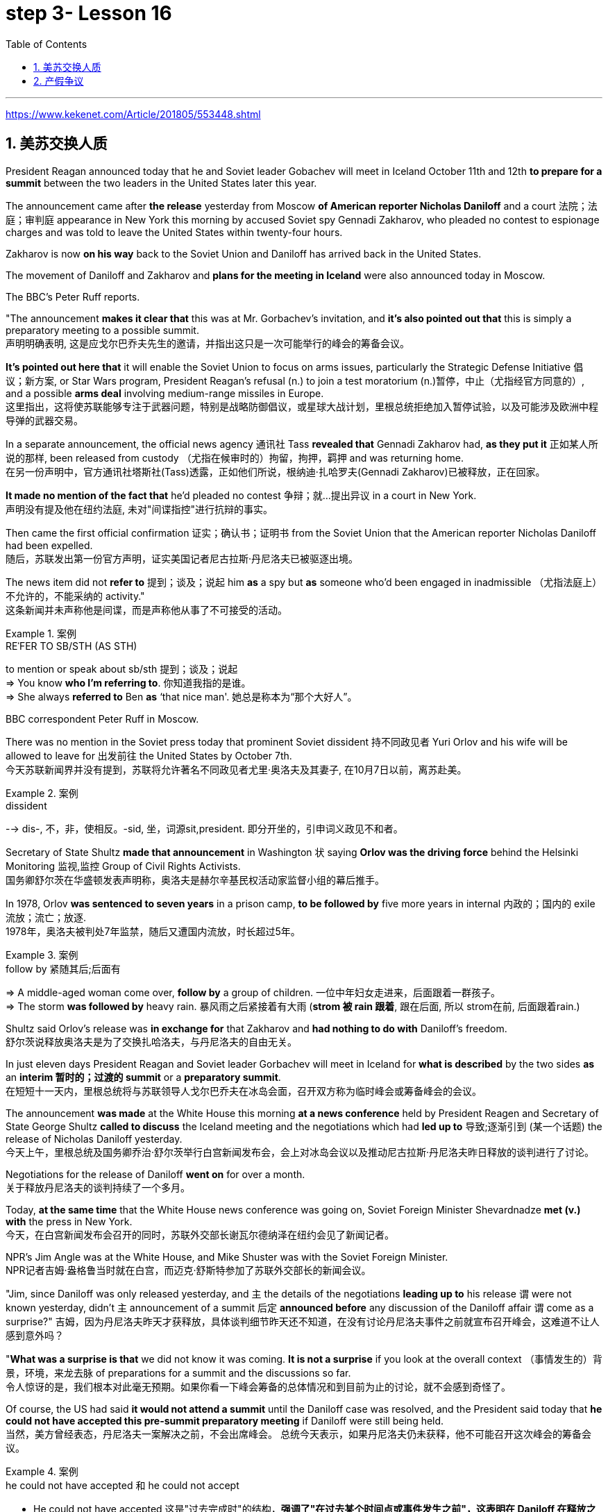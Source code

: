 
= step 3- Lesson 16
:toc: left
:toclevels: 3
:sectnums:
:stylesheet: ../../+ 000 eng选/美国高中历史教材 American History ： From Pre-Columbian to the New Millennium/myAdocCss.css

'''

https://www.kekenet.com/Article/201805/553448.shtml

== 美苏交换人质

President Reagan announced today that he and Soviet leader Gobachev will meet in Iceland October 11th and 12th *to prepare for a summit* between the two leaders in the United States later this year.  +

The announcement came after *the release* yesterday
from Moscow *of American reporter Nicholas Daniloff* and a court 法院；法庭；审判庭 appearance in New York this morning by accused Soviet spy Gennadi Zakharov, who pleaded no contest to espionage charges and was told to leave the United States within twenty-four hours.  +

Zakharov is now *on his way* back to the Soviet Union and Daniloff has arrived back in the United States.  +

The movement of Daniloff and Zakharov and *plans for the meeting in Iceland* were also announced today in Moscow.  +

The BBC's Peter Ruff reports.  +

"The announcement *makes it clear that* this was at Mr. Gorbachev's invitation, and *it's also pointed out that* this is simply a preparatory meeting to a possible summit.  +
 声明明确表明, 这是应戈尔巴乔夫先生的邀请，并指出这只是一次可能举行的峰会的筹备会议。 +

*It's pointed out here that* it will enable the Soviet Union to focus on arms issues, particularly the Strategic Defense Initiative 倡议；新方案, or Star Wars program, President Reagan's refusal (n.) to join a test moratorium (n.)暂停，中止（尤指经官方同意的）, and a possible *arms deal* involving medium-range missiles in Europe.  +
这里指出，这将使苏联能够专注于武器问题，特别是战略防御倡议，或星球大战计划，里根总统拒绝加入暂停试验，以及可能涉及欧洲中程导弹的武器交易。 +

In a separate announcement, the official news agency 通讯社 Tass *revealed that* Gennadi Zakharov had, *as they put it* 正如某人所说的那样, been released from custody （尤指在候审时的）拘留，拘押，羁押 and was returning home.  +
在另一份声明中，官方通讯社塔斯社(Tass)透露，正如他们所说，根纳迪·扎哈罗夫(Gennadi Zakharov)已被释放，正在回家。  +

*It made no mention of the fact that* he'd pleaded no contest  争辩；就…提出异议 in a court in New York.  +
声明没有提及他在纽约法庭, 未对"间谍指控"进行抗辩的事实。 +

Then came the first official confirmation 证实；确认书；证明书 from the Soviet Union that the American reporter Nicholas Daniloff had been expelled.  +
随后，苏联发出第一份官方声明，证实美国记者尼古拉斯·丹尼洛夫已被驱逐出境。 +

The news item did not *refer to* 提到；谈及；说起 him *as* a spy but *as* someone who'd been engaged in inadmissible （尤指法庭上）不允许的，不能采纳的 activity." +
这条新闻并未声称他是间谍，而是声称他从事了不可接受的活动。 +

.案例
====
.REˈFER TO SB/STH (AS STH) +
to mention or speak about sb/sth 提到；谈及；说起 +
=> You know *who I'm referring to*. 你知道我指的是谁。 +
=> She always *referred to* Ben *as* ‘that nice man'. 她总是称本为“那个大好人”。 +
====

BBC correspondent Peter Ruff in Moscow.



There was no mention in the Soviet press today that prominent Soviet dissident  持不同政见者 Yuri Orlov and his wife will be allowed to leave for 出发前往 the United States by October 7th.  +
今天苏联新闻界并没有提到，苏联将允许著名不同政见者尤里·奥洛夫及其妻子, 在10月7日以前，离苏赴美。 +

.案例
====
.dissident +
--> dis-, 不，非，使相反。-sid, 坐，词源sit,president. 即分开坐的，引申词义政见不和者。
====

Secretary of State Shultz *made that announcement* in Washington 状 saying *Orlov was the driving force* behind the Helsinki Monitoring 监视,监控 Group of Civil Rights Activists.  +
国务卿舒尔茨在华盛顿发表声明称，奥洛夫是赫尔辛基民权活动家监督小组的幕后推手。 +

In 1978, Orlov *was sentenced to seven years* in a prison camp, *to be followed by* five more years in internal 内政的；国内的 exile 流放；流亡；放逐.  +
1978年，奥洛夫被判处7年监禁，随后又遭国内流放，时长超过5年。 +

.案例
====
.follow by 紧随其后;后面有
=> A middle-aged woman come over, *follow by* a group of children.
一位中年妇女走进来，后面跟着一群孩子。 +
=> The storm *was followed by* heavy rain. 暴风雨之后紧接着有大雨 (*strom 被 rain 跟着*, 跟在后面, 所以 strom在前, 后面跟着rain.) +
====


Shultz said Orlov's release was *in exchange for* that Zakharov and *had nothing to do with* Daniloff's freedom.  +
舒尔茨说释放奥洛夫是为了交换扎哈洛夫，与丹尼洛夫的自由无关。 +

In just eleven days President Reagan and Soviet leader Gorbachev will meet in Iceland for *what is described* by the two sides *as* an *interim  暂时的；过渡的 summit* or a *preparatory summit*.  +
在短短十一天内，里根总统将与苏联领导人戈尔巴乔夫在冰岛会面，召开双方称为临时峰会或筹备峰会的会议。 +

The announcement *was made* at the White House this morning *at a news conference* held by President Reagen and Secretary of State George Shultz *called to discuss* the Iceland meeting and the negotiations which had *led up to* 导致;逐渐引到 (某一个话题) the release of Nicholas Daniloff yesterday.  +
今天上午，里根总统及国务卿乔治·舒尔茨举行白宫新闻发布会，会上对冰岛会议以及推动尼古拉斯·丹尼洛夫昨日释放的谈判进行了讨论。 +

Negotiations for the release of Daniloff *went on* for over a month.  +
关于释放丹尼洛夫的谈判持续了一个多月。 +

Today, *at the same time* that the White House news conference was going on, Soviet Foreign Minister Shevardnadze *met (v.) with* the press in New York.  +
今天，在白宫新闻发布会召开的同时，苏联外交部长谢瓦尔德纳泽在纽约会见了新闻记者。 +

NPR's Jim Angle was at the White House, and Mike Shuster was with the Soviet Foreign Minister.  +
NPR记者吉姆·盎格鲁当时就在白宫，而迈克·舒斯特参加了苏联外交部长的新闻会议。 +

"Jim, since Daniloff was only released yesterday, and `主` the details of the negotiations *leading up to* his release `谓` were not known yesterday, didn't `主` announcement of a summit 后定 *announced before* any discussion of the Daniloff affair `谓` come as a surprise?"
吉姆，因为丹尼洛夫昨天才获释放，具体谈判细节昨天还不知道，在没有讨论丹尼洛夫事件之前就宣布召开峰会，这难道不让人感到意外吗？ +

"*What was a surprise is that* we did not know it was coming.  *It is not a surprise* if you look at the overall context （事情发生的）背景，环境，来龙去脉 of preparations for a summit and the discussions so far.  +
令人惊讶的是，我们根本对此毫无预期。如果你看一下峰会筹备的总体情况和到目前为止的讨论，就不会感到奇怪了。 +

Of course, the US had said *it would not attend a summit* until the Daniloff case was resolved, and the President said today that *he could not have accepted this pre-summit preparatory meeting* if Daniloff were still being held.  +
当然，美方曾经表态，丹尼洛夫一案解决之前，不会出席峰会。
总统今天表示，如果丹尼洛夫仍未获释，他不可能召开这次峰会的筹备会议。 +

.案例
====
.he could not have accepted 和 he could not accept
- He could not have accepted 这是"过去完成时"的结构，*强调了"在过去某个时间点或事件发生之前"，这表明在 Daniloff 在释放之前，总统无法接受那个会议。*
- He could not accept *表达的是总统"在过去某个时间点"无法接受那个准备会议，而不强调在 Daniloff 仍然被拘留的情况下。*
====

Today the matter was resolved.  +

At least we heard that the other details of the matter's resolution, including the fact that Gennadi Zakharov, the accused Soviet spy, was allowed to plead no contest in a New York court and allowed to leave the United States.  +
至少我们听到了这件事情解决背后的其他细节，包括禁止被控苏联间谍根纳迪·扎哈洛夫，在纽约法院进行申辩，但准许其离开美国。 +

The resolution of that matter *cleared the way for* summit preparations.  +
此事的解决为首脑会议的筹备工作扫清了障碍。 +

The meeting, of course, this pre-summit meeting, was proposed by Secretary Gorbachev, in a letter *delivered to* President Reagan by Soviet Foreign Minister Shevardnadze on September 19th.  +
这次会议，当然是筹备峰会，由总书记戈尔巴乔夫提出，并由苏联外交部长谢瓦尔德纳泽, 在9月19日向里根总统递交了一封信中, 做出了阐述。 +

`主` The announcement of this meeting today *at the same time* as the resolution of Zakharov's status `系` is a way of *both sides saying ① that* they consider (v.) the Daniloff matter resolved (v.) 伴随状 *with the exception of* one or two details ② *and that* no obstacles now exist (v.) in the preparations for summit later this year in the US." +
今天宣布召开这次会议，与解决扎哈罗夫的身份问题同时进行，是双方表明他们认为"达尼洛夫的事务已解决，只有一两个细节有待解决，并且在今年晚些时候在美国召开峰会的准备工作中, 现在不存在任何障碍"的一种方式。 +

"At the news conference this morning /both President Reagan and Secretary of State Shultz *stress that* there had been no trade for Nicholas Daniloff.  +
在今天上午的新闻发布会上，里根总统和国务卿舒尔茨都强调，在尼古拉斯·丹尼洛夫一事上并不存在任何交易。 +

Jim, was this a trade?"  +
吉姆，这是一场交易吗？ +

"Well, clearly, `主` Daniloff's release, Zakharov's quick trial and departure 离开；起程；出发, and the release of the Soviet dissident `系` were all part of one package.  +
“嗯，很明显，丹尼洛夫获释，扎哈洛夫得到了快速审判并离开了美国，还有苏联那个持不同政见者的释放都是整个计划的一部分。 +

But *to the extent that* definitions are important, especially in the diplomatic world and *in terms of* principles and precedents 先前出现的事例；前例；先例, the US has insisted that there was no trade involved here.  +
从某种程度上来讲，定义很重要，特别在外交领域，从原则和先例方面看，美方坚称这里不存在交易。 +

They say Daniloff was released without a trial, an implicit 含蓄的；不直接言明的 acknowledgement （对事实、现实、存在的）承认, if you will, by the Soviet, that he is not a spy.  +
他们说丹尼洛夫没有遭受审判就获得了释放，这就表明苏联暗自承认他不是间谍。 +

Zakharov, on the other hand, in pleading *no contest to* espionage charges, *allows*, in a sense, the US assertion 明确肯定；断言 that he was a spy *to stand*.  +
另一方面，扎哈罗夫没有对间谍指控提出抗辩，从某种意义上说，这让美国关于他是间谍的说法站得住脚。 +

President Reagan sought (=seek) *to emphasize* today in his remark at the White House *that* these were separate matters.  +
里根总统今天在白宫的讲话中, 试图强调这些是不同的事情。 +

"There is no connection between these two releases. And I don't know just what you have said so far about this. But there were other arrangements *with regard to* 关于；就……而言 Zakharov that *resulted in* his being freed."  +
这两次释放之间没有联系。我不知道你到目前为止对此说了些什么。但是关于扎哈罗夫还有其他安排, 导致他被释放。 +

Margo, the President's *referring* there *to* what the US *sees (v.) as* the only trade involved in this whole package, and that is the Soviet agreement to allow Soviet *human rights activist* Yuri Orlov and his wife to leave the Soviet Union by October 7th."  +
马戈，总统在这里提到了美国认为整个一揽子计划中涉及的唯一贸易，那就是苏联同意允许苏联人权活动人士尤里·奥尔洛夫和他的妻子, 在 10 月 7 日之前离开苏联。 +


'''

== 产假争议

image:../img/0011.svg[]

Today in *the Supreme （级别或地位）最高的，至高无上的 Court* of the United States, a case involving *maternity (n.)母亲身份；怀孕 leave*: at issue 重要议题；争论的问题 whether states (n.) *may require employers to guarantee that* pregnant workers are able to return to their jobs after a limited period of unpaid disability （某种）缺陷，障碍 leave.  +
美国最高法院，涉及产假的案件：各州是否可以要求雇主保证怀孕工人能够在一段有限的无薪伤残假后, 重返工作岗位的问题。 +

NPR's Nina Totenberg reports.  +

Nice states *already have laws or regulations* that require all employers to protect the jobs of workers who are disabled by pregnancy or childbirth.  +
此前九个州份已经出台相关法律法规，要求所有雇主必须确保员工在怀孕或分娩后, 仍维持工作岗位。 +

*Depending on* what the Supreme Court rules (v.)决定；裁定；判决 in the case *it heard today*, those laws will *either* die *or* flourish.  +
这些法律是废是留，取决于最高法院对今日审理案件的判决。 +

The *test case* （判决同类案件可援用的）判例 is from California.  +

.案例
====
.test case
a legal case or other situation *whose result will be used as an example* when decisions are being made on similar cases in the future （判决同类案件可援用的）判例
====

It began with Lillian Garland, the receptionist  (办公室或医院) 接待员 at California Federal 联邦党的; 联邦制的  Savings and Loan. In 1982, she returned to work after having a child and found she had no job.  +
一切从加利福尼亚州联邦储蓄贷款银行的接待员莉莲·加兰开始。
1982年，她生完孩子后意欲重返工作岗位，却发现自己丢了工作。 +

"After working for California Federal for over three and a half years, I was told at that time they no longer had a position available for me. My question was, 'Well, what about the job that I've had for so many years?'
此前我已在加利福尼亚州联邦储蓄贷款银行工作了三年半多，但他们告诉我，职位已经没了。
那我想问，“那么，我做了这么多年的工作呢？ +

And they said, 'We hired the person that you trained in your place.' I was in shock." Officials at California Federal say Garland 花环；花冠(本文这里是人名) should not have been surprised, that *she'd been told* at the time 后定 (she took pregnancy leave) *that* her job was not guaranteed.  +
他们说：“我们雇了你之前在那里培训的人。”我震惊了。加利福尼亚州联邦储蓄贷款银行的官员称加兰不该感到惊讶，她在怀孕期间，我们已经告知她，并不保证她回来后，职位还为她保留。 +




*But the fact is that* California law requires (v.) all employers in the state to provide *up to* four months' disability leave for pregnant workers.  +
但事实是，加利福尼亚州法律要求该州所有雇主, 应为怀孕员工提供长达四个月的休假。 +

The leave time is unpaid, and it is only available to women who, because of pregnancy or childbirth, are physically unable to work.  +
休假期间工资不再支付，它只适用于那些因怀孕或分娩而无法工作的妇女。

*The law does require that* such workers get back the same job unless business necessity makes that impossible.  +
法律的确规定，除非商业必要性促使工作无法完成，否则这些工人必须恢复休假前的工作。

So when Lillian Garland was told she couldn't have her old job back, *she filed 提起（诉讼）；提出（申请）；送交（备案） discrimination  区别对待；歧视；偏袒 charges* against the bank.  +
所以当莉莲·加兰被告知她无法重返原来的工作岗位时，她对银行提出歧视指控。

The bank then *challenged the California pregnancy disability law* in court, claiming that the state law *amounted 等于；相当于 to* illegal sex discrimination.  +
银行随即在法庭上, 质疑加利福尼亚州的怀孕保障法律，声称"州法律"等同于"非法的性别歧视"。

The bank's reasoning *went like this*: Federal law bans (v.) discrimination in employment based on pregnancy, but the state law *mandates* (v.)授权;强制执行；委托办理 disability leave *to* women for pregnancy while denying the same leave time to men who are disabled by other ailments 轻病；小恙, such as heart attacks and strokes.  +
银行的逻辑是这样的：联邦法律禁止以怀孕为基础的就业歧视，但是州法律却规定怀孕妇女在怀孕期间可以休假，而休假时间却与因其他疾病无法工作的男性不同，比如心脏病和中风。 +

.案例
====
.mandate
(v.) +
1.( especially NAmE ) to order sb to behave, do sth or vote in a particular way 强制执行；委托办理 +
[ V that] +
=> The law mandates that imported goods be identified as such. 法律规定进口货物必须如实标明。  +
[ also VN to infalso VN ] +

2.[ VN to inf] *to give sb*, especially a government or a committee, *the authority to do sth* 授权 +
=> The assembly was mandated to draft a constitution. 大会被授权起草一份章程。 +
====


California counters (v.)反驳；驳斥 that the state law does not discriminate (v.) between men and women, that it *treats* them both *the same as* to all ailments, but *grants* disability leave *only to* pregnant workers.  +
加利福尼亚州政府称, 州法律并没有造成性别歧视，他们对所有的疾病都一视同仁，但只给予怀孕员工以休假权利。 +

Moreover, California argues that the state law in fact equalizes (v.) the situation between man and woman, allowing them both to have children without losing their jobs.  +
此外，加利福尼亚州政府认为，州法律实际上均衡了男女之间的状况，让他们有孩子而不失去工作。 +

The pregnancy disability case has produced some strange bedfellows （常指意外的）伙伴，同伴，相伴之物.  +
怀孕休假案激发了一些奇怪的共鸣。 +

.案例
====
.bedfellow +
(n.) a person or thing that is connected with or related to another, *often in a way that you would not expect* （常指意外的）伙伴，同伴，相伴之物 +
=> strange/unlikely bedfellows 奇怪的伙伴；先前看似不大可能做伙伴的人 +
--> 同床者（等于bedmate）

chatGpt : "Bedfellow" 是一个合成词，由 "bed"（床）和 "fellow"（伙伴）组成。这个词通常用来形容在某个共同目标或情境下，两个不同或不太可能一起出现的事物或人。 +
例如，"Politics makes strange bedfellows" 这个表达意味着在政治上，一些不同阵营或立场的人可能会因为共同的目标而暂时合作，即使他们在其他方面可能并不一致。 +

总的来说，*"bedfellow" 更强调不同或不寻常的组合*，而 "fellow" 则更广泛地用来表示同类、同伴或同事。
====

The Reagan Administration *is siding with* 支持某人（反对…）；和某人站在一起（反对…） the California business community *in arguing that* federal law requires (v.)使做（某事）；使拥有（某物）；（尤指根据法规）规定;需要；依靠；依赖 no special treatment for pregnancy.  +
里根政府与加利福尼亚商界合作，认为联邦法律无需对怀孕员工进行特殊照顾。

.案例
====
.side (v.) with sb (against sb/sth)
to support one person or group in an argument against sb else 支持某人（反对…）；和某人站在一起（反对…） +
=> The kids *always sided with* their mother *against* me. 孩子们总是和妈妈站在一边，跟我唱对台戏。
====

Many of the major *national women's organizations* agree (v.), but argue that the way *to cure the problem* is to give everybody *unpaid disability leave* in case of illness.  +
许多主要的全国妇女组织也都赞同，但认为解决这个问题的方法, 是在每个人生病的情况下, 给他们无薪伤残假。 +

Other women's organizations, particularly in California, argue that `主` *singling (V.) out* 单独挑出 pregnancy *for* special treatment `系` is not sex discrimination.  +
其他妇女组织，特别是在加利福尼亚的妇女组织，认为"对孕期的特别照顾"不是"(对男性的)性别歧视"。

.案例
====
.single sb/sth←→ˈout (for sth/as sb/sth)
to choose sb/sth from a group for special attention 单独挑出 +
=> *She was singled out* for criticism. 把她单挑出来进行批评。
====


Feminist Betty Friedan defends the California law.  +
女权主义者贝蒂·弗莱顿, 为加利福尼亚州法律申辩。

"虚拟主语 It's not discrimination against men 实际主语 *to do something about the fact that* women give birth to children.  It's a fact of life.  If men could carry the baby, if men could *go through* 经历 (尤为艰难时期) the nine months, if men could have the labor 分娩期；分娩；生产 pain, you know, they also should *have coverage  提供的数量；覆盖范围（或方式） for pregnancy*.  +
对女人生孩子这件事做点什么, 并不是对男人的歧视。
这是生活的事实。如果男人能带着孩子，如果男人能经历那九个月，
如果男人有分娩痛苦，你知道，他们也应该享有怀孕保险。 +



You're not discriminating against men; you're recognizing a fact of life: that women are *different than* men."
你不是在歧视男人，你是在认识生活的事实：女人和男人不同。

.案例
====
.different (from/to/than sb/sth)
not the same as sb/sth; not like sb/sth else 不同的；有区别的；有差异的
====

On the other side, the lawyer for the bank, Ted Olson, argues that *special treatment for pregnancy* is obviously discrimination, and that *California companies risk* being sued (v.)控告；提起诉讼 by one group of people if they follow federal law /and *by another group of people* if they follow (v.) state law.  +
另一方面，银行的律师泰德·奥尔森(Ted Olson)辩称，对孕妇的特殊待遇, 显然是歧视，加州的公司如果遵守联邦法律，可能会被一群人起诉，而如果遵守州法律，可能会被另一群人起诉。 +

"The California law requires special treatment of pregnancy; the federal law requires equal treatment of pregnancy. An employer is entitled (v.)使享有权利；使符合资格 to know which law it must follow." +
加利福尼亚州法律要求"对怀孕员工进行特殊照顾"；而联邦法律要求"平等对待妊娠"。雇主有权知道他们到底应须遵守哪个法律。

.案例
====
.entitle
(v.)~ sb to sthto give sb the right to have or to do sth 使享有权利；使符合资格 +
=> Everyone's entitled (v.) to their own opinion. 人人都有权发表自己的意见。
====

The fact is, though, that much of the California business community objects, most of all, to being told that it has to provide any disability leave.  +
事实上，加利福尼亚商业实体，大多数都被告知他们必须提供任何无法在岗的休假。

Here is Don Butler, President of the Merchants and Manufacturers Association, which is a party （契约或争论的）当事人，一方 to this law suit.  +
这是唐·巴特勒，商人和制造商协会主席，这起法律诉讼的当事方。

"What we have to *get back to* 重新开始,回到某事上, though, is who's going to set the disability leave policies.  Is the federal government, is the state of California, or are we, the employers, going to set? You, the employee, have the choice of *working for our company* under the following conditions or working for another company under other conditions.  +
但我们必须重新考虑的是，谁将设立这个假期。
是联邦政府，是加利福尼亚州，还是我们，雇主，将设立？
你，雇员，可以选择在我们所设立的条件下, 为我们公司工作，也可以选择在别人所设立的条件下, 为别的公司工作。 +


And I believe that *that was* what built this country to be a great free enterprise system. And if we're going to legislate it, then we're going to destroy a lot of the incentives (n.)鼓励 to ..."  +
我相信, 这正是"这个国家能成就伟大自由的企业制度"的原因。如果我们要立法，那么我们就要破坏很多激励机制…


"But basically you don't want to be told to have a disability policy at all." "Right."  +
“但基本上你不想被告知存在这种政策。”“是的。”

In the Supreme Court this morning, perhaps the pivotal 关键性的；核心的 question was asked by Justice Louis Powell, who *posed* a hypothetical 假设的；假定的 situation *to* California Deputy *Attorney 律师（尤指代表当事人出庭者）;（业务或法律事务上的）代理人 General* 总检察长 Marion Johnston.  +
今天早上在最高法院，也许路易斯·鲍威尔法官提出了一个关键问题，
他对加利福尼亚副检察长玛丽恩·庄士敦提出了一个假设。 +

"Let assume, " said Jusstice Powell, "that a man and a woman in the same company leave their jobs on the same day: he, because he is ill; she, because she's about to have a child.  And they return on the same day, but under the California law she gets her job back and he does not. Is that fair?" asks Justice Powell.  +
“让我们假设，”鲍威尔法官说。
“同一家公司的一男一女在同一天辞去工作，因为男的病了，女的快要生孩子了。
而他们又在同一天回来了，但根据加利福尼亚州的法律，女的得到了她的工作，而男的没有。
这公平吗？”鲍威尔法官问道。 +




Lawyer Johnston responded, "It may not be fair, but it's legal.  California law," she said, "simply requires that employers treat all their employees, men and women, in the same way with respect to pregnancy. But, since men don't get pregnant, they don't get the time off 获得休假时间."  +
律师庄士敦回答说：“这可能不公平，但它合法。
加利福尼亚州的法律，“她说，“只是要求雇主对于所有的男性和女性雇员尊重妊娠，一视同仁。
但是，因为男人不会怀孕，所以他们没有休息时间。” +

A decision in the California case is not expected until next year.  +
加州案件的判决, 预计要到明年才会做出。

I'm Nina Totenberg in Washingtom.



'''
